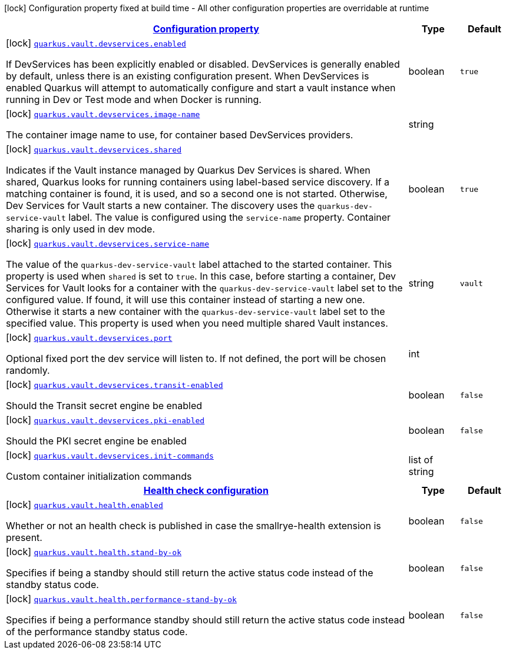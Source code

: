 [.configuration-legend]
icon:lock[title=Fixed at build time] Configuration property fixed at build time - All other configuration properties are overridable at runtime
[.configuration-reference, cols="80,.^10,.^10"]
|===

h|[[quarkus-vault-config-vault-build-time-config_configuration]]link:#quarkus-vault-config-vault-build-time-config_configuration[Configuration property]

h|Type
h|Default

a|icon:lock[title=Fixed at build time] [[quarkus-vault-config-vault-build-time-config_quarkus.vault.devservices.enabled]]`link:#quarkus-vault-config-vault-build-time-config_quarkus.vault.devservices.enabled[quarkus.vault.devservices.enabled]`

[.description]
--
If DevServices has been explicitly enabled or disabled. DevServices is generally enabled by default, unless there is an existing configuration present. 
 When DevServices is enabled Quarkus will attempt to automatically configure and start a vault instance when running in Dev or Test mode and when Docker is running.
--|boolean 
|`true`


a|icon:lock[title=Fixed at build time] [[quarkus-vault-config-vault-build-time-config_quarkus.vault.devservices.image-name]]`link:#quarkus-vault-config-vault-build-time-config_quarkus.vault.devservices.image-name[quarkus.vault.devservices.image-name]`

[.description]
--
The container image name to use, for container based DevServices providers.
--|string 
|


a|icon:lock[title=Fixed at build time] [[quarkus-vault-config-vault-build-time-config_quarkus.vault.devservices.shared]]`link:#quarkus-vault-config-vault-build-time-config_quarkus.vault.devservices.shared[quarkus.vault.devservices.shared]`

[.description]
--
Indicates if the Vault instance managed by Quarkus Dev Services is shared. When shared, Quarkus looks for running containers using label-based service discovery. If a matching container is found, it is used, and so a second one is not started. Otherwise, Dev Services for Vault starts a new container. 
 The discovery uses the `quarkus-dev-service-vault` label. The value is configured using the `service-name` property. 
 Container sharing is only used in dev mode.
--|boolean 
|`true`


a|icon:lock[title=Fixed at build time] [[quarkus-vault-config-vault-build-time-config_quarkus.vault.devservices.service-name]]`link:#quarkus-vault-config-vault-build-time-config_quarkus.vault.devservices.service-name[quarkus.vault.devservices.service-name]`

[.description]
--
The value of the `quarkus-dev-service-vault` label attached to the started container. This property is used when `shared` is set to `true`. In this case, before starting a container, Dev Services for Vault looks for a container with the `quarkus-dev-service-vault` label set to the configured value. If found, it will use this container instead of starting a new one. Otherwise it starts a new container with the `quarkus-dev-service-vault` label set to the specified value. 
 This property is used when you need multiple shared Vault instances.
--|string 
|`vault`


a|icon:lock[title=Fixed at build time] [[quarkus-vault-config-vault-build-time-config_quarkus.vault.devservices.port]]`link:#quarkus-vault-config-vault-build-time-config_quarkus.vault.devservices.port[quarkus.vault.devservices.port]`

[.description]
--
Optional fixed port the dev service will listen to. 
 If not defined, the port will be chosen randomly.
--|int 
|


a|icon:lock[title=Fixed at build time] [[quarkus-vault-config-vault-build-time-config_quarkus.vault.devservices.transit-enabled]]`link:#quarkus-vault-config-vault-build-time-config_quarkus.vault.devservices.transit-enabled[quarkus.vault.devservices.transit-enabled]`

[.description]
--
Should the Transit secret engine be enabled
--|boolean 
|`false`


a|icon:lock[title=Fixed at build time] [[quarkus-vault-config-vault-build-time-config_quarkus.vault.devservices.pki-enabled]]`link:#quarkus-vault-config-vault-build-time-config_quarkus.vault.devservices.pki-enabled[quarkus.vault.devservices.pki-enabled]`

[.description]
--
Should the PKI secret engine be enabled
--|boolean 
|`false`


a|icon:lock[title=Fixed at build time] [[quarkus-vault-config-vault-build-time-config_quarkus.vault.devservices.init-commands]]`link:#quarkus-vault-config-vault-build-time-config_quarkus.vault.devservices.init-commands[quarkus.vault.devservices.init-commands]`

[.description]
--
Custom container initialization commands
--|list of string 
|


h|[[quarkus-vault-config-vault-build-time-config_quarkus.vault.health-health-check-configuration]]link:#quarkus-vault-config-vault-build-time-config_quarkus.vault.health-health-check-configuration[Health check configuration]

h|Type
h|Default

a|icon:lock[title=Fixed at build time] [[quarkus-vault-config-vault-build-time-config_quarkus.vault.health.enabled]]`link:#quarkus-vault-config-vault-build-time-config_quarkus.vault.health.enabled[quarkus.vault.health.enabled]`

[.description]
--
Whether or not an health check is published in case the smallrye-health extension is present.
--|boolean 
|`false`


a|icon:lock[title=Fixed at build time] [[quarkus-vault-config-vault-build-time-config_quarkus.vault.health.stand-by-ok]]`link:#quarkus-vault-config-vault-build-time-config_quarkus.vault.health.stand-by-ok[quarkus.vault.health.stand-by-ok]`

[.description]
--
Specifies if being a standby should still return the active status code instead of the standby status code.
--|boolean 
|`false`


a|icon:lock[title=Fixed at build time] [[quarkus-vault-config-vault-build-time-config_quarkus.vault.health.performance-stand-by-ok]]`link:#quarkus-vault-config-vault-build-time-config_quarkus.vault.health.performance-stand-by-ok[quarkus.vault.health.performance-stand-by-ok]`

[.description]
--
Specifies if being a performance standby should still return the active status code instead of the performance standby status code.
--|boolean 
|`false`

|===